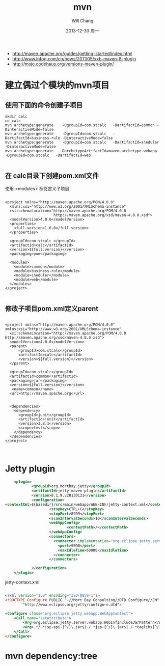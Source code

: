 #+TITLE:       mvn
#+AUTHOR:      Will Chang
#+EMAIL:       changwei.cn@gmail.com
#+DATE:        2013-12-30 周一
#+URI:         /wiki/html/mvn
#+KEYWORDS:    mvn
#+TAGS:        :mvn:work:jetty:
#+LANGUAGE:    en
#+OPTIONS:     H:3 num:nil toc:nil \n:nil ::t |:t ^:nil -:nil f:t *:t <:t
#+DESCRIPTION: mvn

 - http://maven.apache.org/guides/getting-started/index.html
 - http://www.infoq.com/cn/news/2011/05/xxb-maven-8-plugin
 - http://mojo.codehaus.org/versions-maven-plugin/

* 建立偶过个模块的mvn项目

** 使用下面的命令创建子项目

#+BEGIN_SRC
mkdir calc
cd calc
mvn archetype:generate    -DgroupId=com.stcalc   -DartifactId=common -DinteractiveMode=false
mvn archetype:generate    -DgroupId=com.stcalc   -DartifactId=business-rule -DinteractiveMode=false
mvn archetype:generate    -DgroupId=com.stcalc   -DartifactId=sheduler -DinteractiveMode=false
mvn archetype:generate   -DarchetypeArtifactId=maven-archetype-webapp   -DgroupId=com.stcalc   -DartifactId=web

#+END_SRC

** 在 calc目录下创建pom.xml文件

使用 <modules> 标签定义子项目

#+BEGIN_SRC

<project xmlns="http://maven.apache.org/POM/4.0.0"
  xmlns:xsi="http://www.w3.org/2001/XMLSchema-instance"
  xsi:schemaLocation="http://maven.apache.org/POM/4.0.0
                      http://maven.apache.org/xsd/maven-4.0.0.xsd">
  <modelVersion>4.0.0</modelVersion>
  <properties>
    <full.version>1.0.0</full.version>
  </properties>

  <groupId>com.stcalc </groupId>
  <artifactId>calc</artifactId>
  <version>${full.version}</version>
  <packaging>pom</packaging>

  <modules>
    <module>common</module>
    <module>business-rule</module>
    <module>sheduler</module>
    <module>web</module>
  </modules>
</project>

#+END_SRC

** 修改子项目pom.xml定义parent

#+BEGIN_SRC

<project xmlns="http://maven.apache.org/POM/4.0.0" xmlns:xsi="http://www.w3.org/2001/XMLSchema-instance"
  xsi:schemaLocation="http://maven.apache.org/POM/4.0.0 http://maven.apache.org/xsd/maven-4.0.0.xsd">
  <modelVersion>4.0.0</modelVersion>
  <parent>
      <groupId>com.stcalc</groupId>
      <artifactId>calc</artifactId>
      <version>${full.version}</version>
  </parent>

  <groupId>com.stcalc</groupId>
  <artifactId>common</artifactId>
  <packaging>jar</packaging>
  <version>${full.version}</version>
   <name>common</name>
  <url>http://maven.apache.org</url>


  <dependencies>
    <dependency>
      <groupId>junit</groupId>
      <artifactId>junit</artifactId>
      <version>3.8.1</version>
      <scope>test</scope>
    </dependency>
  </dependencies>
</project>


#+END_SRC

* Jetty plugin

#+BEGIN_SRC xml
                        <plugin>
                                <groupId>org.mortbay.jetty</groupId>
                                <artifactId>jetty-maven-plugin</artifactId>
                                <version>8.1.9.v20130131</version>
                                <configuration>
                    <contextXml>${basedir}/src/main/webapp/WEB-INF/jetty-context.xml</contextXml>
                                        <stopKey>CTRL+C</stopKey>
                                        <stopPort>8999</stopPort>
                                        <scanIntervalSeconds>10</scanIntervalSeconds>
                                        <webAppConfig>
                                                <contextPath>/</contextPath>
                                        </webAppConfig>
                                        <connectors>
                                          <connector implementation="org.eclipse.jetty.server.nio.SelectChannelConnector">
                                            <port>9090</port>
                                            <maxIdleTime>60000</maxIdleTime>
                                          </connector>
                                        </connectors>

                                </configuration>
                        </plugin>

#+END_SRC

jetty-context.xml

#+BEGIN_SRC xml

<?xml version="1.0" encoding="ISO-8859-1"?>
<!DOCTYPE Configure PUBLIC "-//Mort Bay Consulting//DTD Configure//EN"
        "http://www.eclipse.org/jetty/configure.dtd">

<Configure class="org.eclipse.jetty.webapp.WebAppContext">
    <Call name="setAttribute">
        <Arg>org.eclipse.jetty.server.webapp.WebInfIncludeJarPattern</Arg>
        <Arg>.*/.*jsp-api-[^/]\.jar$|./.*jsp-[^/]\.jar$|./.*taglibs[^/]*\.jar$</Arg>
    </Call>
</Configure>

#+END_SRC
* mvn dependency:tree